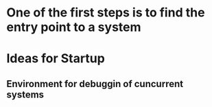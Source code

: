 
* One of the first steps is to find the entry point to a system

* Ideas for Startup
** Environment for debuggin of cuncurrent systems
